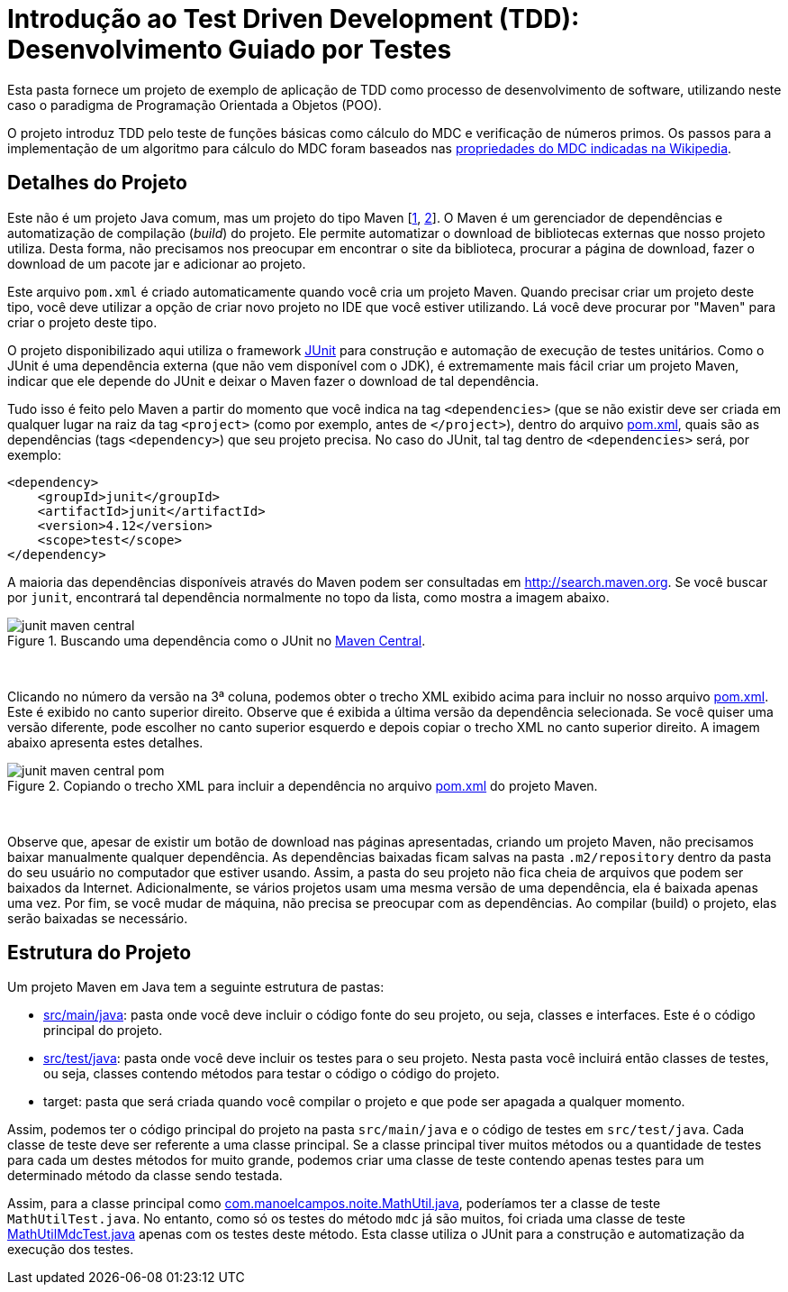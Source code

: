 = Introdução ao Test Driven Development (TDD): Desenvolvimento Guiado por Testes

Esta pasta fornece um projeto de exemplo de aplicação de TDD como processo
de desenvolvimento de software, utilizando neste caso o paradigma de 
Programação Orientada a Objetos (POO).

O projeto introduz TDD pelo teste de funções básicas como cálculo do MDC e verificação de números primos.
Os passos para a implementação de um algoritmo para cálculo do MDC foram baseados 
nas https://pt.wikipedia.org/wiki/Máximo_divisor_comum#Propriedades[propriedades do MDC indicadas na Wikipedia].


== Detalhes do Projeto

Este não é um projeto Java comum, mas um projeto do tipo Maven [https://pt.wikipedia.org/wiki/Apache_Maven[1], http://maven.apache.org[2]].
O Maven é um gerenciador de dependências e automatização de compilação (_build_) do projeto. 
Ele permite automatizar o download de bibliotecas externas que nosso projeto utiliza.
Desta forma, não precisamos nos preocupar em encontrar o site da biblioteca,
procurar a página de download, fazer o download de um pacote jar e adicionar ao projeto.

Este arquivo `pom.xml` é criado automaticamente quando você cria um projeto Maven.
Quando precisar criar um projeto deste tipo, você deve utilizar a opção de criar novo projeto no IDE que você estiver utilizando.
Lá você deve procurar por "Maven" para criar o projeto deste tipo.

O projeto disponibilizado aqui utiliza o framework http://junit.org[JUnit] para construção e automação de execução de testes unitários. Como o JUnit é uma dependência externa (que não vem disponível com o JDK), 
é extremamente mais fácil criar um projeto Maven, indicar que ele depende do JUnit
e deixar o Maven fazer o download de tal dependência.

Tudo isso é feito pelo Maven a partir do momento que você indica
na tag `<dependencies>` (que se não existir deve ser criada em qualquer lugar
na raiz da tag `<project>` (como por exemplo, antes de `</project>`), dentro do arquivo link:pom.xml[pom.xml],
quais são as dependências (tags `<dependency>`) que seu projeto precisa.
No caso do JUnit, tal tag dentro de `<dependencies>` será, por exemplo:

[source,xml]
----    
<dependency>
    <groupId>junit</groupId>
    <artifactId>junit</artifactId>
    <version>4.12</version>
    <scope>test</scope>
</dependency>
----

A maioria das dependências disponíveis através do Maven podem ser consultadas em http://search.maven.org.
Se você buscar por `junit`, encontrará tal dependência normalmente no topo da lista, como mostra a imagem abaixo.

.Buscando uma dependência como o JUnit no http://search.maven.org[Maven Central].
image::junit-maven-central.png[]

{nbsp} +

Clicando no número da versão na 3ª coluna, podemos obter o trecho XML exibido acima para incluir no nosso arquivo link:pom.xml[]. Este é exibido no canto superior direito.
Observe que é exibida a última versão da dependência selecionada. Se você quiser uma versão diferente, pode escolher no canto superior esquerdo e depois copiar o trecho XML no canto superior direito. A imagem abaixo apresenta estes detalhes.

.Copiando o trecho XML para incluir a dependência no arquivo link:pom.xml[pom.xml] do projeto Maven.
image::junit-maven-central-pom.png[]

{nbsp} +

Observe que, apesar de existir um botão de download nas páginas apresentadas, criando um projeto Maven, não precisamos baixar manualmente qualquer dependência. As dependências baixadas ficam salvas na pasta `.m2/repository` dentro da pasta do 
seu usuário no computador que estiver usando. Assim, a pasta do seu projeto não fica cheia de arquivos que podem
ser baixados da Internet. Adicionalmente, se vários projetos usam uma mesma versão de uma dependência, ela é baixada apenas uma vez. Por fim, se você mudar de máquina, não precisa se preocupar com as dependências. Ao compilar (build) o projeto, elas serão baixadas se necessário.

== Estrutura do Projeto

Um projeto Maven em Java tem a seguinte estrutura de pastas:

- link:src/main/java[src/main/java]: pasta onde você deve incluir o código fonte do seu projeto, ou seja, classes e interfaces. Este é o código principal do projeto.
- link:src/test/java[src/test/java]: pasta onde você deve incluir os testes para o seu projeto. Nesta pasta você incluirá então classes de testes, ou seja, classes contendo métodos para testar o código o código do projeto. 
- target: pasta que será criada quando você compilar o projeto e que pode ser apagada a qualquer momento.

Assim, podemos ter o código principal do projeto na pasta `src/main/java` e o código de testes em `src/test/java`.
Cada classe de teste deve ser referente a uma classe principal. 
Se a classe principal tiver muitos métodos ou a quantidade de testes para cada um
destes métodos for muito grande, podemos criar uma classe de teste contendo 
apenas testes para um determinado método da classe sendo testada.

Assim, para a classe principal como link:src/main/java/com/manoelcampos/tdd/com.manoelcampos.noite.MathUtil.java[com.manoelcampos.noite.MathUtil.java],
poderíamos ter a classe de teste `MathUtilTest.java`.
No entanto, como só os testes do método `mdc` já são muitos,
foi criada uma classe de teste link:src/test/java/com/manoelcampos/tdd/MathUtilMdcTest.java[MathUtilMdcTest.java]
apenas com os testes deste método.
Esta classe utiliza o JUnit para a construção e automatização da execução dos testes.
